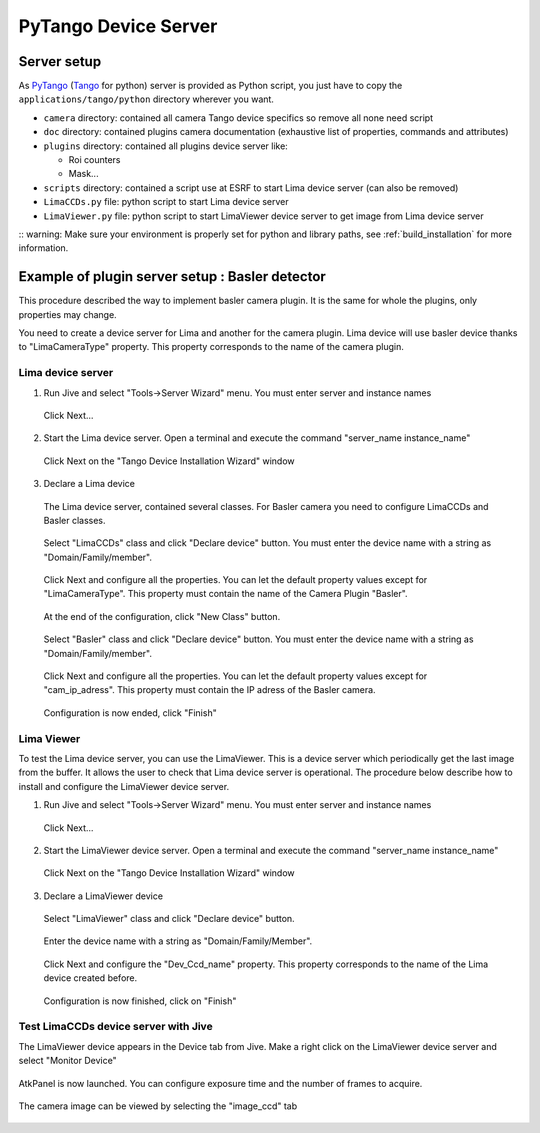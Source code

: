 .. _tango_installation:

PyTango Device Server
=====================

Server setup
````````````

As PyTango_ (Tango_ for python) server is provided as Python script, you just have to copy the ``applications/tango/python`` directory wherever you want.

- ``camera`` directory: contained all camera Tango device specifics so remove all none need script
- ``doc`` directory: contained plugins camera documentation (exhaustive list of properties, commands and attributes)
- ``plugins`` directory: contained all plugins device server like:

  - Roi counters
  - Mask...
- ``scripts`` directory: contained a script use at ESRF to start Lima device server (can also be removed)
- ``LimaCCDs.py`` file: python script to start Lima device server
- ``LimaViewer.py`` file: python script to start LimaViewer device server to get image from Lima device server


:: warning: Make sure your environment is properly set for python and library paths, see  :ref:`build_installation` for more information.


Example of plugin server setup : Basler detector
````````````````````````````````````````````````

This procedure described the way to implement basler camera plugin. It is the same for whole the plugins, only properties may change.

You need to create a device server for Lima and another for the camera plugin. Lima device will use basler device thanks to "LimaCameraType" property. This property corresponds to the name of the camera plugin.

Lima device server
^^^^^^^^^^^^^^^^^^

1. Run Jive and select "Tools->Server Wizard" menu. You must enter server and instance names

    .. image:: installation/LimaDeviceServer_1.png

  Click Next...

2. Start the Lima device server. Open a terminal and execute the command "server_name  instance_name"

    .. image:: installation/LimaDeviceServer_2.png

  Click Next on the "Tango Device Installation Wizard" window

3. Declare a Lima device

  The Lima device server, contained several classes. For Basler camera you need to configure LimaCCDs and Basler classes.

    .. image:: installation/LimaDeviceServer_3.png

  Select "LimaCCDs" class and click "Declare device" button. You must enter the device name with a string as "Domain/Family/member".

    .. image:: installation/LimaDeviceServer_4.png

  Click Next and configure all the properties. You can let the default property values except for "LimaCameraType". This property must contain the name of the Camera Plugin "Basler".

    .. image:: installation/LimaDeviceServer_5.png

  At the end of the configuration, click "New Class" button.

    .. image:: installation/LimaDeviceServer_6.png

  Select "Basler" class and click "Declare device" button. You must enter the device name with a string as "Domain/Family/member".

    .. image:: installation/LimaDeviceServer_7.png

  Click Next and configure all the properties. You can let the default property values except for "cam_ip_adress". This property must contain the IP adress of the Basler camera.

    .. image:: installation/LimaDeviceServer_8.png

  Configuration is now ended, click "Finish"

    .. image:: installation/LimaDeviceServer_9.png


Lima Viewer
^^^^^^^^^^^

To test the Lima device server, you can use the LimaViewer. This is a device server which periodically get the last image from the buffer. It allows the user to check that Lima device server is operational. The procedure below describe how to install and configure the LimaViewer device server.

1. Run Jive and select "Tools->Server Wizard" menu. You must enter server and instance names

    .. image:: installation/LimaViewerDeviceServer_1.png

  Click Next...

2. Start the LimaViewer device server. Open a terminal and execute the command "server_name  instance_name"

    .. image:: installation/LimaViewerDeviceServer_2.png

  Click Next on the "Tango Device Installation Wizard" window

3. Declare a LimaViewer device

  Select "LimaViewer" class and click "Declare device" button.

    .. image:: installation/LimaViewerDeviceServer_3.png

  Enter the device name with a string as "Domain/Family/Member".

    .. image:: installation/LimaViewerDeviceServer_4.png

  Click Next and configure the "Dev_Ccd_name" property. This property corresponds to the name of the Lima device created before.

    .. image:: installation/LimaViewerDeviceServer_5.png

  Configuration is now finished, click on "Finish"

    .. image:: installation/LimaViewerDeviceServer_6.png

Test LimaCCDs device server with Jive
^^^^^^^^^^^^^^^^^^^^^^^^^^^^^^^^^^^^^

The LimaViewer device appears in the Device tab from Jive. Make a right click on the LimaViewer device server and select "Monitor Device"

  .. image:: installation/LimaViewerDeviceServer_7.png

AtkPanel is now launched. You can configure exposure time and the number of frames to acquire.

  .. image:: installation/LimaViewerDeviceServer_8.png

The camera image can be viewed by selecting the "image_ccd" tab

  .. image:: installation/LimaViewerDeviceServer_9.png

.. _Python: http://python.org
.. _PyTango: http://github.com/tango-cs/pytango
.. _Tango: http://tango-control.org
